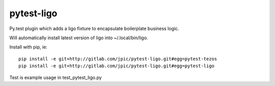 pytest-ligo
~~~~~~~~~~~

Py.test plugin which adds a ligo fixture to encapsulate boilerplate business
logic.

Will automatically install latest version of ligo into ~/.local/bin/ligo.

Install with pip, ie::

    pip install -e git+http://gitlab.com/jpic/pytest-ligo.git#egg=pytest-tezos
    pip install -e git+http://gitlab.com/jpic/pytest-ligo.git#egg=pytest-ligo

Test is example usage in test_pytest_ligo.py
